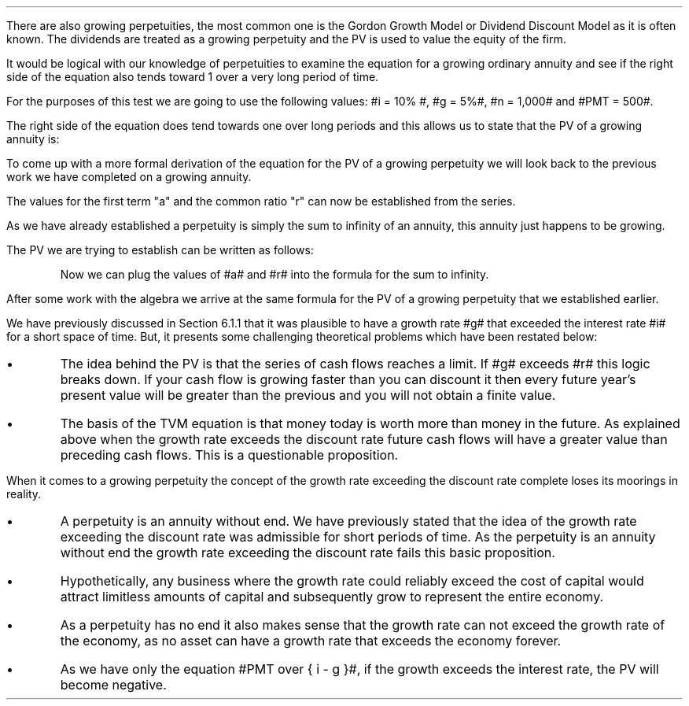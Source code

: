 .
.\" .EH '%''\fBSection 12: Growing Perpituities\fP'
.\" .OH '\fBSection 12: Growing Perpituities\fP''%'
There are also growing perpetuities, the most common one is the Gordon Growth
Model or Dividend Discount Model as it is often known. The dividends are
treated as a growing perpetuity and the PV is used to value the equity of the
firm.
.LP
It would be logical with our knowledge of perpetuities to examine the equation
for a growing ordinary annuity and see if the right side of the equation also
tends toward 1 over a very long period of time.
.EQ I
PV sub ga =  PMT over { i - g } 
left [  1 -  left ( { 1 + g } over { 1 + i } right ) sup n  right ]   
.EN
For the purposes of this test we are going to use the following values: #i =
10% #, #g = 5%#, #n = 1,000# and #PMT = 500#.
.EQ I
PV sub ga =  500 over { 0.1 - 0.05 } 
left [  1 -  left ( { 1.05 } over { 1.10 } right ) sup 1,000  right ]   
~~tf~~
10,000 times 1
.EN
The right side of the equation does tend towards one over long periods and this
allows us to state that the PV of a growing annuity is:
.EQ I
PV sub gp = PMT over { i - g } 
.EN
To come up with a more formal derivation of the equation for the PV of a
growing perpetuity we will look back to the previous work we have completed on
a growing annuity.
.EQ I
PMT times left [  
1  over { (1 + i) sup 1 } 
+ { 1( 1 + g) } over { (1 + i) sup 2 } 
+ { 1( 1 + g) sup 2 }  over { (1 + i) sup 3 } 
+ { 1( 1 + g) sup 3 }  over { (1 + i) sup 4 } 
...~~... + 
{ 1( 1 + g) sup n-1 }  over { (1 + i) sup n } 
right ]
.EN
The values for the first term "a" and the common ratio "r" can now be
established from the series.
.EQ I
a = 1  over { (1 + i) sup 1 } 
.EN
.
.EQ I
"Common Ratio: " left [ b over a = c over b right ] 
~~tf~~ 
{ left ( { (1 + g) } over { (1 + i) sup 2 } right ) 
over left ( 1  over { (1 + i) sup 1 } right )} 
= { left ( { (1 + g) sup 2} over { (1 + i) sup 3 } right ) 
over left ( { (1 + g) } over { (1 + i) sup 2 } right )} 
~~tf~~ 
r = { (1 + g) } over {  (1 + i) }
.EN
As we have already established a perpetuity is simply the sum to infinity of an
annuity, this annuity just happens to be growing.
.EQ I
S sub \[if] = a over { 1 -r }
.EN
The PV we are trying to establish can be written as follows:
.EQ I
PV = PMT times  a over { 1 -r }
.EN
.KS
Now we can plug the values of #a# and #r# into the formula for the sum to
infinity.
.EQ I
PV sub gp lm
PMT times { 1  over { (1 + i) } } over { 1 - { { (1 + g) } over {  (1 + i) } } }
.EN
.sp -0.4v
.EQ I
lineup =~~
PMT times { 1  over { (1 + i) } } 
over 
{ { { 1 + i } over { 1 + i } }  - { { (1 + g) } over {  (1 + i) } } }
.EN
.sp -0.4v
.EQ I
lineup =~~
PMT times { 1  over { (1 + i) } } 
over 
{ { 1 + i - 1 - g } over {  (1 + i) }  = { { i - g } over { ( 1 + i ) } } }
.EN
.sp -0.4v
.EQ I
lineup =~~
PMT times { 1  over { (1 + i) } } 
times 
{ { ( 1 + i )  } over {  i - g  } }
.EN
.sp -0.4v
.EQ I
lineup =~~
PMT times 1 over {  i - g  } 
.EN
.sp -0.4v
.EQ I
lineup =~~
PMT over {  i - g  } 
.EN
.KE
After some work with the algebra we arrive at the same formula for the PV of a
growing perpetuity that we established earlier.
.EQ I
PV sub gp = PMT over { i - g } 
.EN
.sp
.XXXX \\n(cn 1 "Growth rate exceeds the discount rate"
.LP
We have previously discussed in Section 6.1.1 that it was plausible to have a
growth rate #g# that exceeded the interest rate #i# for a short space of time.
But, it presents some challenging theoretical problems which have been restated
below:
.IP \(bu
The idea behind the PV is that the series of cash flows reaches a limit. If #g#
exceeds #r# this logic breaks down. If your cash flow is growing faster than
you can discount it then every future year's present value will be greater than
the previous and you will not obtain a finite value.
.IP \(bu
The basis of the TVM equation is that money today is worth more than money in
the future. As explained above when the growth rate exceeds the discount rate
future cash flows will have a greater value than preceding cash flows. This is
a questionable proposition.
.LP
When it comes to a growing perpetuity the concept of the growth rate exceeding
the discount rate complete loses its moorings in reality.
.IP \(bu
A perpetuity is an annuity without end. We have previously stated that the idea
of the growth rate exceeding the discount rate was admissible for short periods
of time. As the perpetuity is an annuity without end the growth rate exceeding
the discount rate fails this basic proposition.
.IP \(bu
Hypothetically, any business where the growth rate could reliably exceed the
cost of capital would attract limitless amounts of capital and subsequently
grow to represent the entire economy.
.IP \(bu
As a perpetuity has no end it also makes sense that the growth rate can not
exceed the growth rate of the economy, as no asset can have a growth rate that
exceeds the economy forever.
.IP \(bu
As we have only the equation #PMT over { i - g }#, if the growth exceeds the
interest rate, the PV will become negative. 

